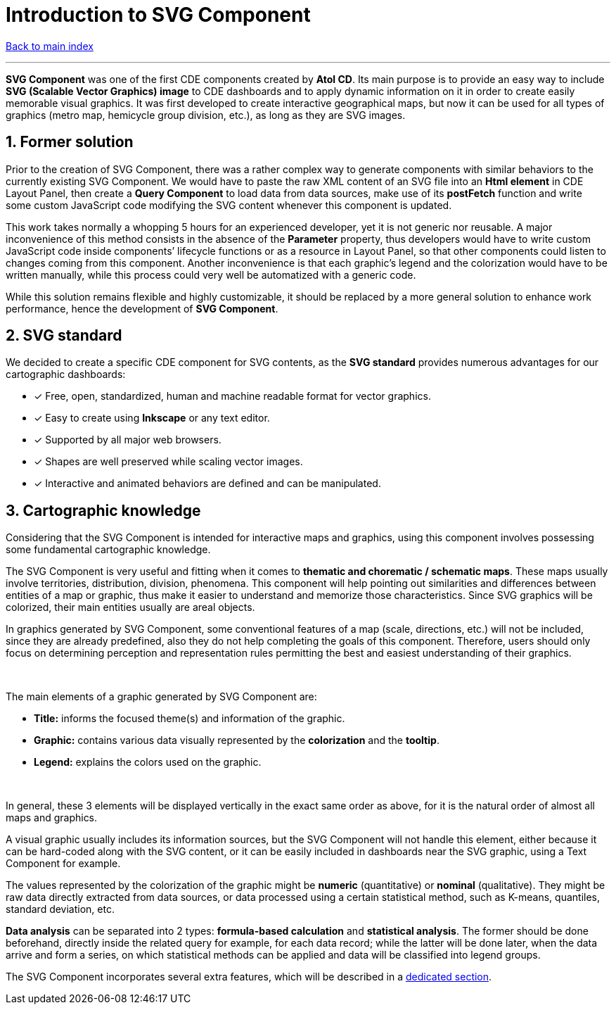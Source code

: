 = Introduction to SVG Component

ifdef::env-github,env-browser[:outfilesuffix: .adoc]

:sectnums:

<<Table%20of%20contents{outfilesuffix},Back to main index>>

'''

*SVG Component* was one of the first CDE components created by *Atol CD*. Its main purpose is to provide an easy way to include *SVG (Scalable Vector Graphics) image* to CDE dashboards and to apply dynamic information on it in order to create easily memorable visual graphics. It was first developed to create interactive geographical maps, but now it can be used for all types of graphics (metro map, hemicycle group division, etc.), as long as they are SVG images.

== Former solution

Prior to the creation of SVG Component, there was a rather complex way to generate components with similar behaviors to the currently existing SVG Component. We would have to paste the raw XML content of an SVG file into an *Html element* in CDE Layout Panel, then create a *Query Component* to load data from data sources, make use of its *postFetch* function and write some custom JavaScript code modifying the SVG content whenever this component is updated.

This work takes normally a whopping 5 hours for an experienced developer, yet it is not generic nor reusable. A major inconvenience of this method consists in the absence of the *Parameter* property, thus developers would have to write custom JavaScript code inside components’ lifecycle functions or as a resource in Layout Panel, so that other components could listen to changes coming from this component. Another inconvenience is that each graphic’s legend and the colorization would have to be written manually, while this process could very well be automatized with a generic code.

While this solution remains flexible and highly customizable, it should be replaced by a more general solution to enhance work performance, hence the development of *SVG Component*.

== SVG standard

We decided to create a specific CDE component for SVG contents, as the *SVG standard* provides numerous advantages for our cartographic dashboards:

* [*] Free, open, standardized, human and machine readable format for vector graphics.
* [*] Easy to create using *Inkscape* or any text editor.
* [*] Supported by all major web browsers.
* [*] Shapes are well preserved while scaling vector images.
* [*] Interactive and animated behaviors are defined and can be manipulated.

== Cartographic knowledge

Considering that the SVG Component is intended for interactive maps and graphics, using this component involves possessing some fundamental cartographic knowledge.

The SVG Component is very useful and fitting when it comes to *thematic and chorematic / schematic maps*. These maps usually involve territories, distribution, division, phenomena. This component will help pointing out similarities and differences between entities of a map or graphic, thus make it easier to understand and memorize those characteristics. Since SVG graphics will be colorized, their main entities usually are areal objects.

In graphics generated by SVG Component, some conventional features of a map (scale, directions, etc.) will not be included, since they are already predefined, also they do not help completing the goals of this component. Therefore, users should only focus on determining perception and representation rules permitting the best and easiest understanding of their graphics.

{empty} +

The main elements of a graphic generated by SVG Component are:

* *Title:* informs the focused theme(s) and information of the graphic.
* *Graphic:* contains various data visually represented by the *colorization* and the *tooltip*.
* *Legend:* explains the colors used on the graphic.

{empty} +

In general, these 3 elements will be displayed vertically in the exact same order as above, for it is the natural order of almost all maps and graphics.

A visual graphic usually includes its information sources, but the SVG Component will not handle this element, either because it can be hard-coded along with the SVG content, or it can be easily included in dashboards near the SVG graphic, using a Text Component for example.

The values represented by the colorization of the graphic might be *numeric* (quantitative) or *nominal* (qualitative). They might be raw data directly extracted from data sources, or data processed using a certain statistical method, such as K-means, quantiles, standard deviation, etc.

*Data analysis* can be separated into 2 types: *formula-based calculation* and *statistical analysis*. The former should be done beforehand, directly inside the related query for example, for each data record; while the latter will be done later, when the data arrive and form a series, on which statistical methods can be applied and data will be classified into legend groups.

The SVG Component incorporates several extra features, which will be described in a <<Original%20features{outfilesuffix},dedicated section>>.